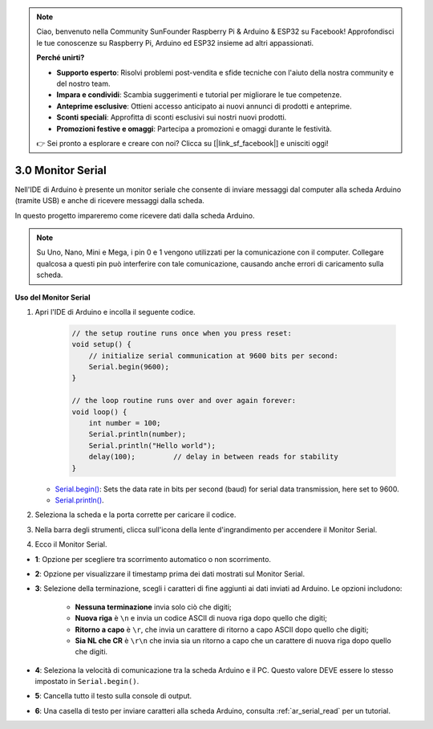 .. note::

    Ciao, benvenuto nella Community SunFounder Raspberry Pi & Arduino & ESP32 su Facebook! Approfondisci le tue conoscenze su Raspberry Pi, Arduino ed ESP32 insieme ad altri appassionati.

    **Perché unirti?**

    - **Supporto esperto**: Risolvi problemi post-vendita e sfide tecniche con l'aiuto della nostra community e del nostro team.
    - **Impara e condividi**: Scambia suggerimenti e tutorial per migliorare le tue competenze.
    - **Anteprime esclusive**: Ottieni accesso anticipato ai nuovi annunci di prodotti e anteprime.
    - **Sconti speciali**: Approfitta di sconti esclusivi sui nostri nuovi prodotti.
    - **Promozioni festive e omaggi**: Partecipa a promozioni e omaggi durante le festività.

    👉 Sei pronto a esplorare e creare con noi? Clicca su [|link_sf_facebook|] e unisciti oggi!

.. _ard_serial_monitor:

3.0 Monitor Serial
=============================

Nell'IDE di Arduino è presente un monitor seriale che consente di inviare messaggi dal computer alla scheda Arduino (tramite USB) e anche di ricevere messaggi dalla scheda.

In questo progetto impareremo come ricevere dati dalla scheda Arduino.

.. note::

    Su Uno, Nano, Mini e Mega, i pin 0 e 1 vengono utilizzati per la comunicazione con il computer. Collegare qualcosa a questi pin può interferire con tale comunicazione, causando anche errori di caricamento sulla scheda.


**Uso del Monitor Serial**

1. Apri l'IDE di Arduino e incolla il seguente codice.

    .. code-block:: arduino

        // the setup routine runs once when you press reset:
        void setup() {
            // initialize serial communication at 9600 bits per second:
            Serial.begin(9600);
        }

        // the loop routine runs over and over again forever:
        void loop() {
            int number = 100;
            Serial.println(number);
            Serial.println("Hello world");
            delay(100);         // delay in between reads for stability
        }

   * `Serial.begin() <https://www.arduino.cc/reference/en/language/functions/communication/serial/begin/>`_: Sets the data rate in bits per second (baud) for serial data transmission, here set to 9600.
   * `Serial.println() <https://www.arduino.cc/reference/en/language/functions/communication/serial/println/>`_.

2. Seleziona la scheda e la porta corrette per caricare il codice.
3. Nella barra degli strumenti, clicca sull'icona della lente d'ingrandimento per accendere il Monitor Serial.

.. image:: img/serial1.png
    :align: center

4. Ecco il Monitor Serial.

.. image:: img/serial2.png
    :align: center

* **1**: Opzione per scegliere tra scorrimento automatico o non scorrimento.
* **2**: Opzione per visualizzare il timestamp prima dei dati mostrati sul Monitor Serial.
* **3**: Selezione della terminazione, scegli i caratteri di fine aggiunti ai dati inviati ad Arduino. Le opzioni includono:

        * **Nessuna terminazione** invia solo ciò che digiti;
        * **Nuova riga** è ``\n`` e invia un codice ASCII di nuova riga dopo quello che digiti;
        * **Ritorno a capo** è ``\r``, che invia un carattere di ritorno a capo ASCII dopo quello che digiti;
        * **Sia NL che CR** è ``\r\n`` che invia sia un ritorno a capo che un carattere di nuova riga dopo quello che digiti.
* **4**: Seleziona la velocità di comunicazione tra la scheda Arduino e il PC. Questo valore DEVE essere lo stesso impostato in ``Serial.begin()``.
* **5**: Cancella tutto il testo sulla console di output.
* **6**: Una casella di testo per inviare caratteri alla scheda Arduino, consulta :ref:`ar_serial_read` per un tutorial.

